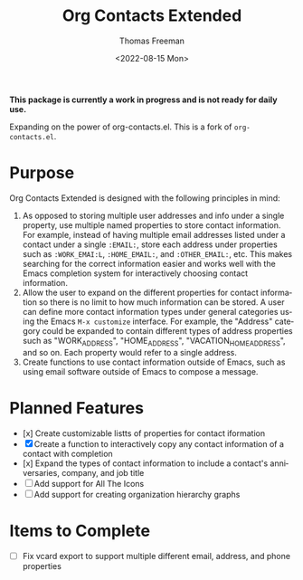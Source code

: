 #+title: Org Contacts Extended
#+date: <2022-08-15 Mon>
#+author: Thomas Freeman
#+language: en
#+select_tags: export
#+exclude_tags: noexport
#+creator: Emacs 28.1 (Org mode 9.5.4)

#+options: ':nil *:t -:t ::t <:t H:3 \n:nil ^:t arch:headline
#+options: author:t broken-links:nil c:nil creator:nil
#+options: d:(not "LOGBOOK") date:t e:t email:nil f:t inline:t num:t
#+options: p:nil pri:nil prop:nil stat:t tags:t tasks:t tex:t
#+options: timestamp:t title:t toc:t todo:t |:t num:nil


*This package is currently a work in progress and is not ready for daily use.*

Expanding on the power of org-contacts.el. This is a fork of ~org-contacts.el~.

* Purpose

Org Contacts Extended is designed with the following principles in mind:

1. As opposed to storing multiple user addresses and info under a single property, use multiple named properties to store contact information. For example, instead of having multiple email addresses listed under a contact under a single ~:EMAIL:~, store each address under properties such as ~:WORK_EMAI:L~, ~:HOME_EMAIL:~, and ~:OTHER_EMAIL:~, etc. This makes searching for the correct information easier and works well with the Emacs completion system for interactively choosing contact information.
2. Allow the user to expand on the different properties for contact information so there is no limit to how much information can be stored. A user can define more contact information types under general categories using the Emacs ~M-x customize~ interface. For example, the "Address" category could be expanded to contain different types of address properties such as "WORK_ADDRESS", "HOME_ADDRESS", "VACATION_HOME_ADDRESS", and so on. Each property would refer to a single address.
3. Create functions to use contact information outside of Emacs, such as using email software outside of Emacs to compose a message.

* Planned Features

- [x] Create customizable listts of properties for contact iformation
- [X] Create a function to interactively copy any contact information of a contact with completion
- [x] Expand the types of contact information to include a contact's anniversaries, company, and job title
- [-] Add support for All The Icons
- [-] Add support for creating organization hierarchy graphs

* Items to Complete

- [ ] Fix vcard export to support multiple different email, address, and phone properties
